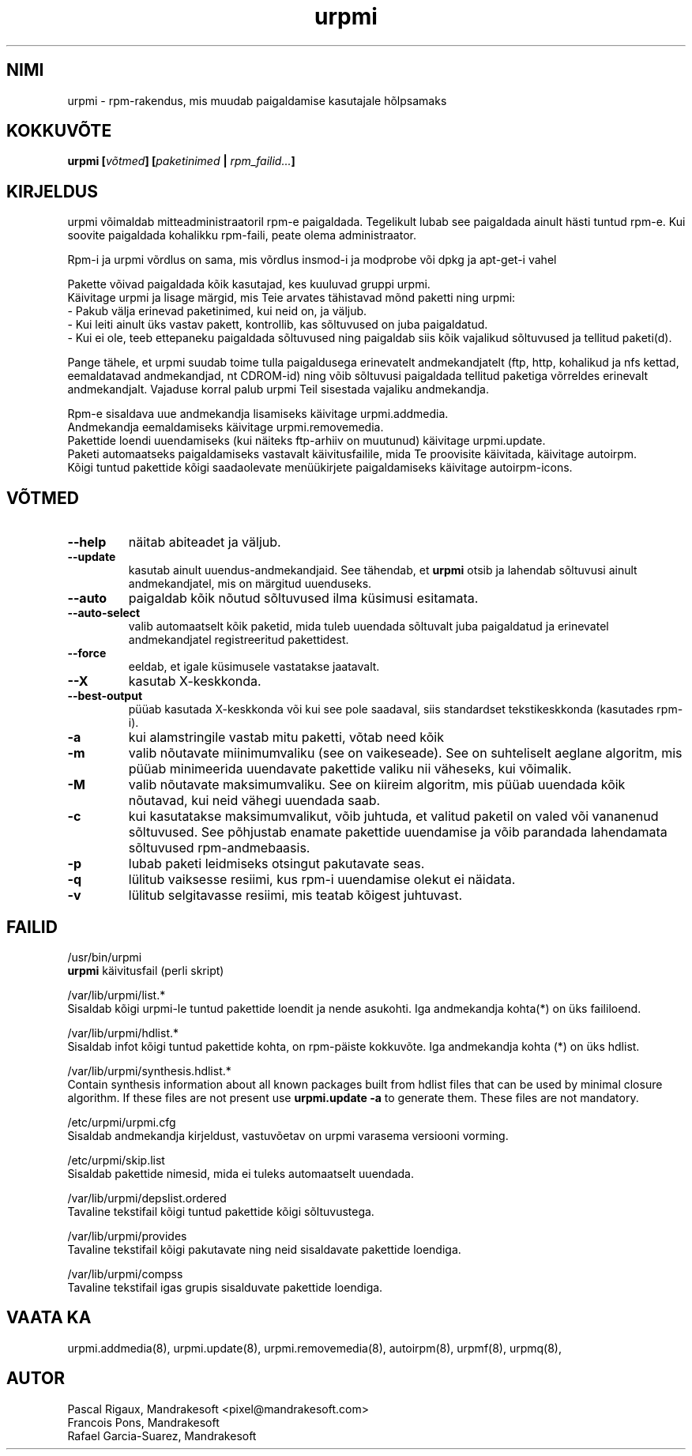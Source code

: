 .\" .IX urpmi
.TH "urpmi" "8" "05. juuli 2001" "Mandrakesoft" "Mandrakelinux"
.SH "NIMI"
urpmi \- rpm\-rakendus, mis muudab paigaldamise kasutajale hõlpsamaks
.SH "KOKKUVÕTE"
.B urpmi [\fIvõtmed\fP] [\fIpaketinimed\fP | \fIrpm_failid...\fP]
.SH "KIRJELDUS"
urpmi võimaldab mitteadministraatoril rpm\-e paigaldada. Tegelikult lubab see paigaldada ainult hästi tuntud rpm\-e. Kui soovite paigaldada kohalikku rpm\-faili, peate olema administraator.

Rpm\-i ja urpmi võrdlus on sama, mis võrdlus insmod\-i ja modprobe või dpkg ja apt\-get\-i vahel
.PP 
Pakette võivad paigaldada kõik kasutajad, kes kuuluvad gruppi urpmi.
.br 
Käivitage urpmi ja lisage märgid, mis Teie arvates tähistavad mõnd paketti ning urpmi:
.br 
\- Pakub välja erinevad paketinimed, kui neid on, ja väljub.
.br 
\- Kui leiti ainult üks vastav pakett, kontrollib, kas sõltuvused on juba paigaldatud.
.br 
\- Kui ei ole, teeb ettepaneku paigaldada sõltuvused ning paigaldab siis kõik vajalikud sõltuvused ja tellitud paketi(d).
.PP 
Pange tähele, et urpmi suudab toime tulla paigaldusega erinevatelt andmekandjatelt (ftp, http, kohalikud ja nfs kettad, eemaldatavad andmekandjad, nt CDROM\-id) ning võib sõltuvusi paigaldada tellitud paketiga võrreldes erinevalt andmekandjalt. Vajaduse korral palub urpmi Teil sisestada vajaliku andmekandja.
.PP 
Rpm\-e sisaldava uue andmekandja lisamiseks käivitage urpmi.addmedia.
.br 
Andmekandja eemaldamiseks käivitage urpmi.removemedia.
.br 
Pakettide loendi uuendamiseks (kui näiteks ftp\-arhiiv on muutunud) käivitage urpmi.update.
.br 
Paketi automaatseks paigaldamiseks vastavalt käivitusfailile, mida Te proovisite käivitada, käivitage autoirpm.
.br 
Kõigi tuntud pakettide kõigi saadaolevate menüükirjete paigaldamiseks käivitage autoirpm\-icons.
.SH "VÕTMED"
.IP "\fB\-\-help\fP"
näitab abiteadet ja väljub.
.IP "\fB\-\-update\fP"
kasutab ainult uuendus\-andmekandjaid. See tähendab, et \fBurpmi\fP otsib ja lahendab sõltuvusi ainult andmekandjatel, mis on märgitud uuenduseks.
.IP "\fB\-\-auto\fP"
paigaldab kõik nõutud sõltuvused ilma küsimusi esitamata.
.IP "\fB\-\-auto\-select\fP"
valib automaatselt kõik paketid, mida tuleb uuendada sõltuvalt juba paigaldatud ja erinevatel andmekandjatel registreeritud pakettidest.
.IP "\fB\-\-force\fP"
eeldab, et igale küsimusele vastatakse jaatavalt.
.IP "\fB\-\-X\fP"
kasutab X\-keskkonda.
.IP "\fB\-\-best\-output\fP"
püüab kasutada X\-keskkonda või kui see pole saadaval, siis standardset tekstikeskkonda (kasutades rpm\-i).
.IP "\fB\-a\fP"
kui alamstringile vastab mitu paketti, võtab need kõik
.IP "\fB\-m\fP"
valib nõutavate miinimumvaliku (see on vaikeseade). See on suhteliselt aeglane algoritm, mis püüab minimeerida uuendavate pakettide valiku nii väheseks, kui võimalik.
.IP "\fB\-M\fP"
valib nõutavate maksimumvaliku. See on kiireim algoritm, mis püüab uuendada kõik nõutavad, kui neid vähegi uuendada saab.
.IP "\fB\-c\fP"
kui kasutatakse maksimumvalikut, võib juhtuda, et valitud paketil on valed või vananenud sõltuvused. See põhjustab enamate pakettide uuendamise ja võib parandada lahendamata sõltuvused rpm\-andmebaasis.
.IP "\fB\-p\fP"
lubab paketi leidmiseks otsingut pakutavate seas.
.IP "\fB\-q\fP"
lülitub vaiksesse resiimi, kus rpm\-i uuendamise olekut ei näidata.
.IP "\fB\-v\fP"
lülitub selgitavasse resiimi, mis teatab kõigest juhtuvast.
.SH "FAILID"
/usr/bin/urpmi
.br 
\fBurpmi\fP käivitusfail (perli skript)
.PP 
/var/lib/urpmi/list.*
.br 
Sisaldab kõigi urpmi\-le tuntud pakettide loendit ja nende asukohti.
Iga andmekandja kohta(*) on üks faililoend.
.PP 
/var/lib/urpmi/hdlist.*
.br 
Sisaldab infot kõigi tuntud pakettide kohta, on rpm\-päiste kokkuvõte.
Iga andmekandja kohta (*) on üks hdlist.
.PP 
/var/lib/urpmi/synthesis.hdlist.*
.br 
Contain synthesis information about all known packages built from hdlist files
that can be used by minimal closure algorithm. If these files are not present
use \fBurpmi.update \-a\fP to generate them. These files are not mandatory.
.PP 
/etc/urpmi/urpmi.cfg
.br 
Sisaldab andmekandja kirjeldust, vastuvõetav on urpmi varasema versiooni vorming.
.PP 
/etc/urpmi/skip.list
.br 
Sisaldab pakettide nimesid, mida ei tuleks automaatselt uuendada.
.PP 
/var/lib/urpmi/depslist.ordered
.br 
Tavaline tekstifail kõigi tuntud pakettide kõigi sõltuvustega.
.PP 
/var/lib/urpmi/provides
.br 
Tavaline tekstifail kõigi pakutavate ning neid sisaldavate pakettide loendiga.
.PP 
/var/lib/urpmi/compss
.br 
Tavaline tekstifail igas grupis sisalduvate pakettide loendiga.
.SH "VAATA KA"
urpmi.addmedia(8),
urpmi.update(8),
urpmi.removemedia(8),
autoirpm(8),
urpmf(8),
urpmq(8),
.SH "AUTOR"
Pascal Rigaux, Mandrakesoft <pixel@mandrakesoft.com>
.br 
Francois Pons, Mandrakesoft 
.br
Rafael Garcia-Suarez, Mandrakesoft 
